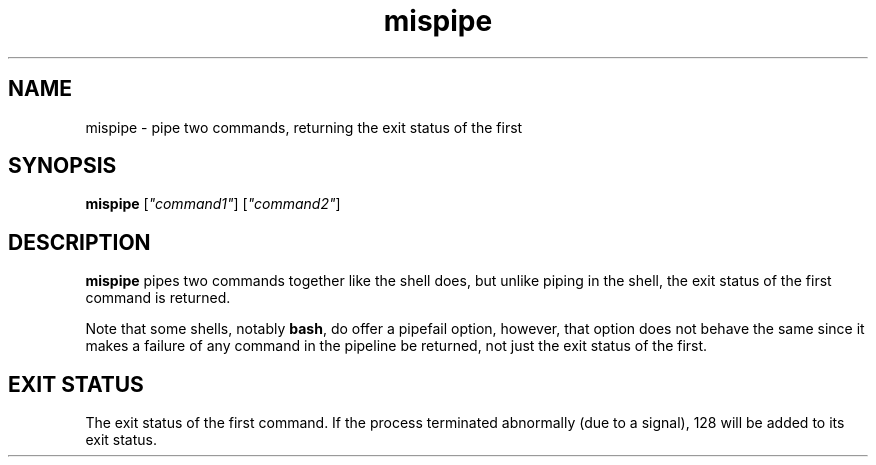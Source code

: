.\" -*- coding: us-ascii -*-
.if \n(.g .ds T< \\FC
.if \n(.g .ds T> \\F[\n[.fam]]
.de URL
\\$2 \(la\\$1\(ra\\$3
..
.if \n(.g .mso www.tmac
.TH mispipe 1 2006-09-07 "" ""
.SH NAME
mispipe \- pipe two commands, returning the exit status of the first
.SH SYNOPSIS
'nh
.fi
.ad l
\fBmispipe\fR \kx
.if (\nx>(\n(.l/2)) .nr x (\n(.l/5)
'in \n(.iu+\nxu
[\fI"command1"\fR] [\fI"command2"\fR]
'in \n(.iu-\nxu
.ad b
'hy
.SH DESCRIPTION
\fBmispipe\fR pipes two commands
together like the shell does, but unlike piping in the
shell, the exit status of the first command is returned.
.PP
Note that some shells, notably \fBbash\fR,
do offer a pipefail option, however, that option does not
behave the same since it makes a failure of any command in
the pipeline be returned, not just the exit status of the
first.
.SH "EXIT STATUS"
The exit status of the first command. If the process
terminated abnormally (due to a signal), 128 will be added
to its exit status.
